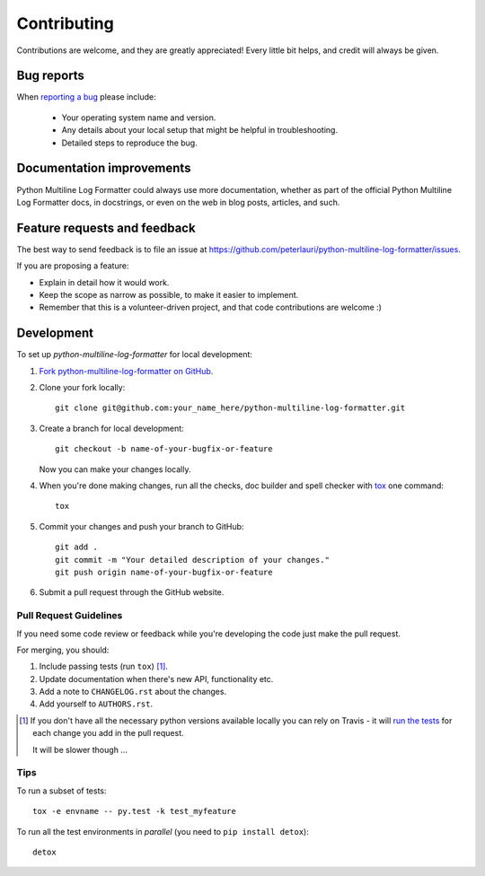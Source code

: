 ============
Contributing
============

Contributions are welcome, and they are greatly appreciated! Every
little bit helps, and credit will always be given.

Bug reports
===========

When `reporting a bug <https://github.com/peterlauri/python-multiline-log-formatter/issues>`_ please include:

    * Your operating system name and version.
    * Any details about your local setup that might be helpful in troubleshooting.
    * Detailed steps to reproduce the bug.

Documentation improvements
==========================

Python Multiline Log Formatter could always use more documentation, whether as part of the
official Python Multiline Log Formatter docs, in docstrings, or even on the web in blog posts,
articles, and such.

Feature requests and feedback
=============================

The best way to send feedback is to file an issue at https://github.com/peterlauri/python-multiline-log-formatter/issues.

If you are proposing a feature:

* Explain in detail how it would work.
* Keep the scope as narrow as possible, to make it easier to implement.
* Remember that this is a volunteer-driven project, and that code contributions are welcome :)

Development
===========

To set up `python-multiline-log-formatter` for local development:

1. `Fork python-multiline-log-formatter on GitHub <https://github.com/peterlauri/python-multiline-log-formatter/fork>`_.
2. Clone your fork locally::

    git clone git@github.com:your_name_here/python-multiline-log-formatter.git

3. Create a branch for local development::

    git checkout -b name-of-your-bugfix-or-feature

   Now you can make your changes locally.

4. When you're done making changes, run all the checks, doc builder and spell checker with `tox <http://tox.readthedocs.org/en/latest/install.html>`_ one command::

    tox

5. Commit your changes and push your branch to GitHub::

    git add .
    git commit -m "Your detailed description of your changes."
    git push origin name-of-your-bugfix-or-feature

6. Submit a pull request through the GitHub website.

Pull Request Guidelines
-----------------------

If you need some code review or feedback while you're developing the code just make the pull request.

For merging, you should:

1. Include passing tests (run ``tox``) [1]_.
2. Update documentation when there's new API, functionality etc.
3. Add a note to ``CHANGELOG.rst`` about the changes.
4. Add yourself to ``AUTHORS.rst``.

.. [1] If you don't have all the necessary python versions available locally you can rely on Travis - it will
       `run the tests <https://travis-ci.org/peterlauri/python-multiline-log-formatter/pull_requests>`_ for each change you add in the pull request.

       It will be slower though ...

Tips
----

To run a subset of tests::

    tox -e envname -- py.test -k test_myfeature

To run all the test environments in *parallel* (you need to ``pip install detox``)::

    detox
